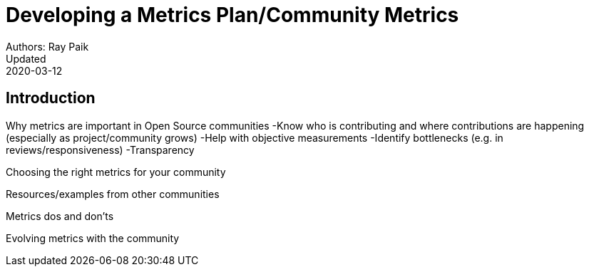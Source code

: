 = Developing a Metrics Plan/Community Metrics
Authors: Ray Paik
Updated: 2020-03-12

== Introduction
Why metrics are important in Open Source communities
-Know who is contributing and where contributions are happening (especially as project/community grows)
-Help with objective measurements
-Identify bottlenecks (e.g. in reviews/responsiveness)
-Transparency 

Choosing the right metrics for your community

Resources/examples from other communities

Metrics dos and don'ts 

Evolving metrics with the community


